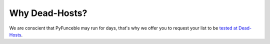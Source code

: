 Why Dead-Hosts?
===============

We are conscient that PyFunceble may run for days, that's why we
offer you to request your list to be `tested at Dead-Hosts`_.

.. _tested at Dead-Hosts: https://github.com/dead-hosts/dev-center/issues/new?template=inclusion-request.md